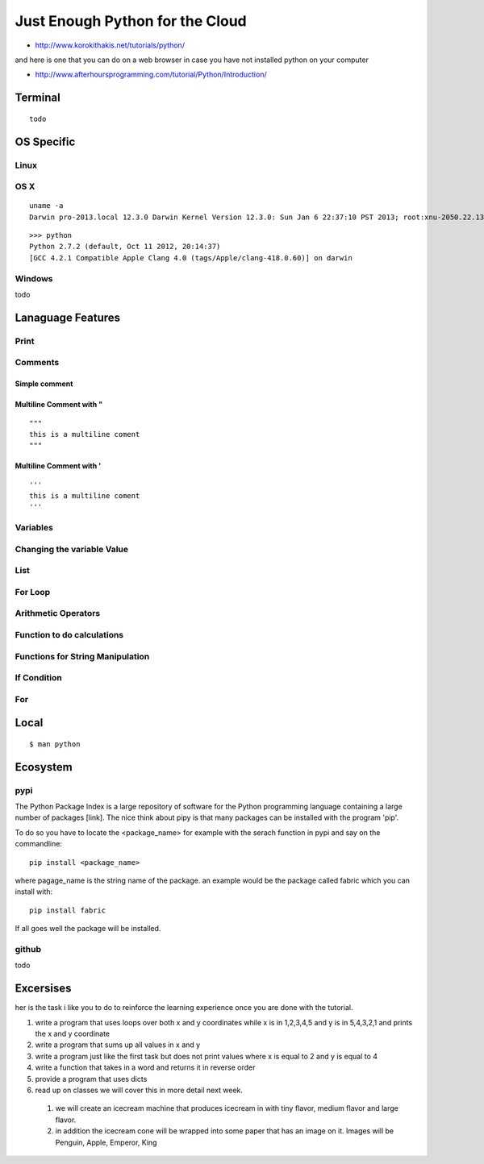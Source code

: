 **********************************************************************
Just Enough Python for the Cloud
**********************************************************************


* http://www.korokithakis.net/tutorials/python/

and here is one that you can do on a web browser in case you have not installed python on your computer

* http://www.afterhoursprogramming.com/tutorial/Python/Introduction/

Terminal
===================================================================
::

   todo

OS Specific
===================================================================

Linux
----------------------------------------------------------------------

OS X
----------------------------------------------------------------------

::

   uname -a
   Darwin pro-2013.local 12.3.0 Darwin Kernel Version 12.3.0: Sun Jan 6 22:37:10 PST 2013; root:xnu-2050.22.13~1/RELEASE_X86_64 x86_64

::

   >>> python
   Python 2.7.2 (default, Oct 11 2012, 20:14:37) 
   [GCC 4.2.1 Compatible Apple Clang 4.0 (tags/Apple/clang-418.0.60)] on darwin


Windows
----------------------------------------------------------------------

todo

Lanaguage Features
==================================================================

Print
-----------------------------------------------------------------
.. runblock:: pycon

   >>> print "Hello Cloud"

Comments
-----------------------------------------------------------------

Simple comment
~~~~~~~~~~~~~~~~~~~~~~~~~~~~~~~~~~~~~~~~
.. runblock:: pycon

   >>> # this is a comment

Multiline Comment with "
~~~~~~~~~~~~~~~~~~~~~~~~~~~~~~~~~~~~~~~~
::

   """ 
   this is a multiline coment 
   """

Multiline Comment with '
~~~~~~~~~~~~~~~~~~~~~~~~~~~~~~~~~~~~~~~~
::

   '''
   this is a multiline coment
   '''

Variables
-----------------------------------------------------------------
.. runblock:: pycon

   >>> flavor = "tiny"
   ... print flavor

Changing the variable Value
-----------------------------------------------------------------
.. runblock:: pycon

   >>> flavor = "large"
   ... print flavor

List
-----------------------------------------------------------------
.. runblock:: pycon

    >>> list = [1, 2, 3, 4, 5, 6]
    ... print list[0]
    ... print list[len(list)-1]
    ... print list[2:5]



For Loop
-----------------------------------------------------------------
.. runblock:: pycon

    >>> list = [1, 2, 3, 4, 5, 6]
    ... for element in list:
    ...   print element

Arithmetic Operators
-----------------------------------------------------------------
.. runblock:: pycon

    >>> list = [1, 2, 3, 4, 5, 6]
    ... print sum(list)
    ... print min(list)
    ... print max(list)
    ... print sum(list)/len(list)
    ... print sum(list)/float(len(list))

Function to do calculations
-----------------------------------------------------------------
.. runblock:: pycon

    >>> def f(x,y):
    ...   return x+y+ y*y + x*x
    ...
    ... print f(1,2)
    ... print f(4,6)


Functions for String Manipulation
-----------------------------------------------------------------
.. runblock:: pycon

    >>> def name(firstname, lastname):
    ...   return "%s %s" % (firstname, lastname)
    ...
    ... def reversename(firstname, lastname):
    ...   return "%s, %s" % (lastname, firstname)
    ...
    ... print name('Gregor', 'von Laszewski')
    ... print reversename('Gregor', 'von Laszewski')

If Condition
-----------------------------------------------------------------
.. runblock:: pycon

   >>> flavor = "tiny"
   ... if flavor -- "tiny":
   ...    print("vanilla has a tiny flavor")
   ... elif flavor -- "large":
   ...    print("chocolate has a large flavor")
   ... else:
   ...    print("other flavors I do not like")

For
------------------------------------------------------------------
.. runblock:: pycon

   ... flavors = ['tiny', 'medium', 'large']
   ... for flavor in flavors:
   ...   print flavor

Local
===================================================================
::

   $ man python

Ecosystem
===================================================================

.. todo:: mind the virtualenv

pypi
----------------------------------------------------------------------
The Python Package Index is a large repository of software for the
Python programming language containing a large number of packages
[link]. The nice think about pipy is that many packages can be
installed with the program 'pip'.

To do so you have to locate the <package_name> for example with the
serach function in pypi and say on the commandline::

    pip install <package_name>

where pagage_name is the string name of the package. an example would
be the package called fabric which you can install with::

   pip install fabric
 
If all goes well the package will be installed.

github
----------------------------------------------------------------------

todo

Excersises
==================

her is the task i like you to do to reinforce the learning experience once you are done with the tutorial.

#. write a program that uses loops over both x and y coordinates while x is in 1,2,3,4,5 and y is in 5,4,3,2,1 and prints the x and y coordinate

#. write a program that sums up all values in x and y

#. write a program just like the first task but does not print values where x is equal to 2 and y is equal to 4

#. write a function that takes in a word and returns  it in reverse order

#. provide a program that uses dicts

#. read up on classes we will cover this in more detail  next week.

  #.	we will create an icecream machine that produces icecream in with tiny flavor, medium flavor and large flavor. 
  #.     in addition the icecream cone will be wrapped into some paper  that has an image on it. Images will be Penguin, Apple, Emperor, King

